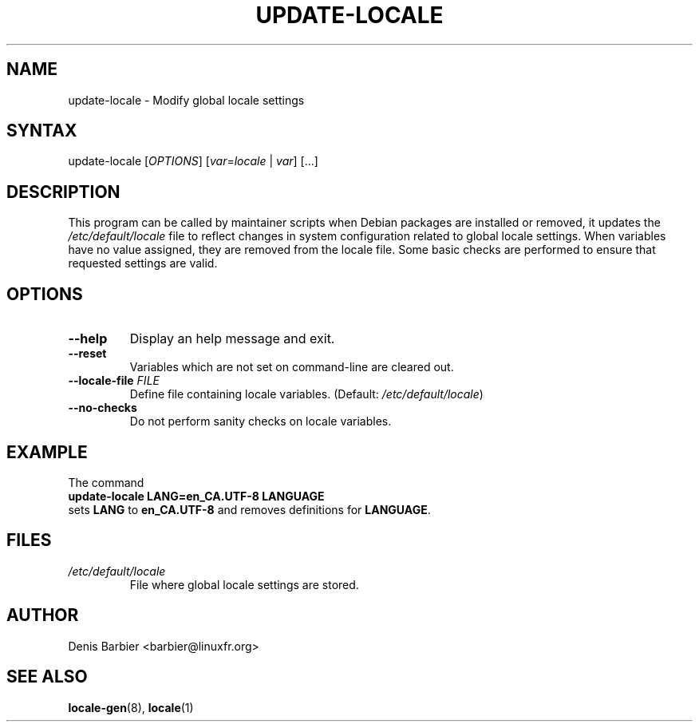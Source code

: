 .TH UPDATE-LOCALE 8 "April 2006" "Debian GNU/Linux"
.SH "NAME"
.LP 
update-locale \- Modify global locale settings
.SH "SYNTAX"
.LP 
update-locale 
.RI [ OPTIONS ]
[\fIvar\fP=\fIlocale\fP | \fIvar\fP]
[...]
.SH "DESCRIPTION"
.LP 
This program can be called by maintainer scripts when Debian packages are
installed or removed, it updates the \fI/etc/default/locale\fP file to
reflect changes in system configuration related to global locale settings.
When variables have no value assigned, they are removed from the locale
file.
Some basic checks are performed to ensure that requested settings are valid.
.SH "OPTIONS"
.TP
.B \-\-help
Display an help message and exit.
.TP
.B \-\-reset
Variables which are not set on command-line are cleared out.
.TP
.BI \-\-locale\-file " FILE"
Define file containing locale variables.  (Default:
.IR /etc/default/locale )
.TP
.B \-\-no\-checks
Do not perform sanity checks on locale variables.
.SH "EXAMPLE"
.nf
The command
.ft B
        update-locale LANG=en_CA.UTF-8 LANGUAGE
.ft R
sets \fBLANG\fP to \fBen_CA.UTF-8\fP and removes definitions for \fBLANGUAGE\fP.
.SH "FILES"
.TP 
.I /etc/default/locale
File where global locale settings are stored.
.SH "AUTHOR"
.LP 
Denis Barbier <barbier@linuxfr.org>
.SH "SEE ALSO"
.LP 
\fBlocale\-gen\fP(8), \fBlocale\fP(1)
